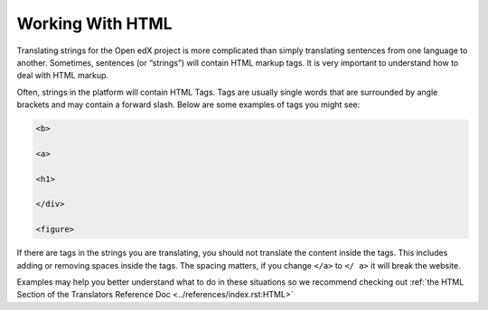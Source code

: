 Working With HTML
#################

Translating strings for the Open edX project is more complicated than simply
translating sentences from one language to another. Sometimes, sentences (or
“strings”) will contain HTML markup tags. It is very important to understand how
to deal with HTML markup.

Often, strings in the platform will contain HTML Tags.  Tags are usually single
words that are surrounded by angle brackets and may contain a forward slash.
Below are some examples of tags you might see:

.. code::

   <b>

   <a>

   <h1>

   </div>

   <figure>

If there are tags in the strings you are translating, you should not translate
the content inside the tags.  This includes adding or removing spaces inside the
tags.  The spacing matters, if you change ``</a>`` to ``</ a>`` it will break
the website.

Examples may help you better understand what to do in these situations so we
recommend checking out :ref:`the HTML Section of the Translators Reference Doc
<../references/index.rst:HTML>`
